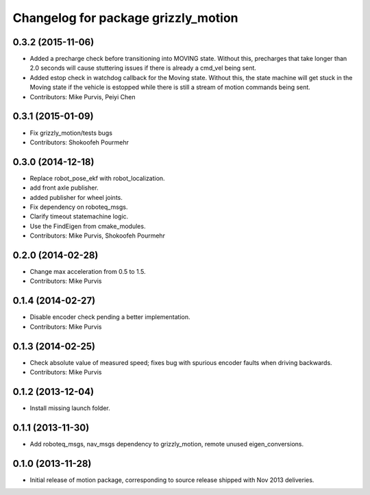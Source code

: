 ^^^^^^^^^^^^^^^^^^^^^^^^^^^^^^^^^^^^
Changelog for package grizzly_motion
^^^^^^^^^^^^^^^^^^^^^^^^^^^^^^^^^^^^

0.3.2 (2015-11-06)
------------------
* Added a precharge check before transitioning into MOVING state. Without this,
  precharges that take longer than 2.0 seconds will cause stuttering issues if
  there is already a cmd_vel being sent.
* Added estop check in watchdog callback for the Moving state. Without this, the
  state machine will get stuck in the Moving state if the vehicle is estopped while
  there is still a stream of motion commands being sent.
* Contributors: Mike Purvis, Peiyi Chen

0.3.1 (2015-01-09)
------------------
* Fix grizzly_motion/tests bugs
* Contributors: Shokoofeh Pourmehr

0.3.0 (2014-12-18)
------------------
* Replace robot_pose_ekf with robot_localization.
* add front axle publisher.
* added publisher for wheel joints.
* Fix dependency on roboteq_msgs.
* Clarify timeout statemachine logic.
* Use the FindEigen from cmake_modules.
* Contributors: Mike Purvis, Shokoofeh Pourmehr

0.2.0 (2014-02-28)
------------------
* Change max acceleration from 0.5 to 1.5.
* Contributors: Mike Purvis

0.1.4 (2014-02-27)
------------------
* Disable encoder check pending a better implementation.
* Contributors: Mike Purvis

0.1.3 (2014-02-25)
------------------
* Check absolute value of measured speed; fixes bug with spurious encoder faults when driving backwards.
* Contributors: Mike Purvis

0.1.2 (2013-12-04)
------------------
* Install missing launch folder.

0.1.1 (2013-11-30)
------------------
* Add roboteq_msgs, nav_msgs dependency to grizzly_motion, remote unused eigen_conversions.

0.1.0 (2013-11-28)
------------------
* Initial release of motion package, corresponding to source release
  shipped with Nov 2013 deliveries. 
